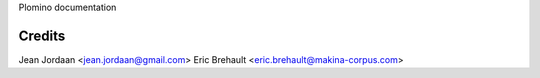 Plomino documentation

Credits
-------
Jean Jordaan <jean.jordaan@gmail.com>
Eric Brehault <eric.brehault@makina-corpus.com>
